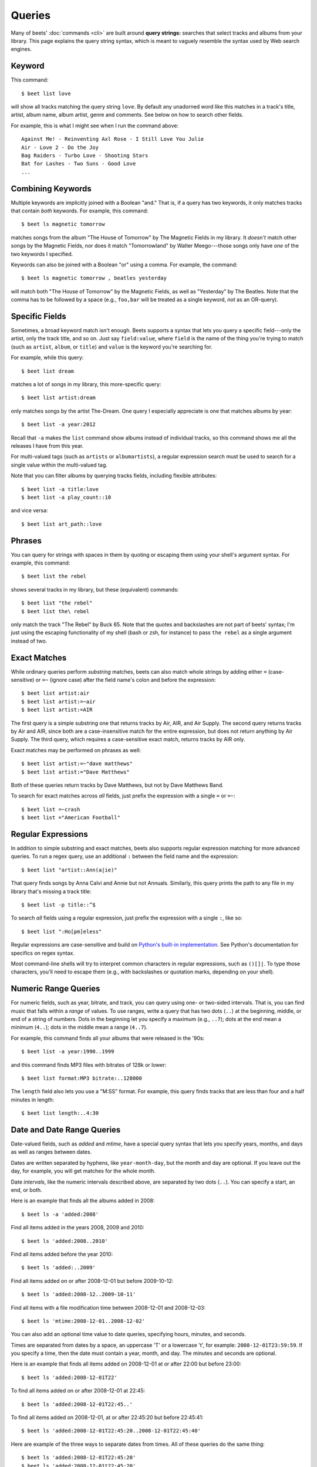 .. _queries:

Queries
=======

Many of beets' :doc:`commands <cli>` are built around **query strings:**
searches that select tracks and albums from your library. This page explains the
query string syntax, which is meant to vaguely resemble the syntax used by Web
search engines.

.. _keywordquery:

Keyword
-------

This command::

    $ beet list love

will show all tracks matching the query string ``love``. By default any
unadorned word like this matches in a track's title, artist, album name, album
artist, genre and comments. See below on how to search other fields.

For example, this is what I might see when I run the command above::

    Against Me! - Reinventing Axl Rose - I Still Love You Julie
    Air - Love 2 - Do the Joy
    Bag Raiders - Turbo Love - Shooting Stars
    Bat for Lashes - Two Suns - Good Love
    ...

.. _combiningqueries:

Combining Keywords
------------------

Multiple keywords are implicitly joined with a Boolean "and." That is, if a
query has two keywords, it only matches tracks that contain *both* keywords. For
example, this command::

    $ beet ls magnetic tomorrow

matches songs from the album "The House of Tomorrow" by The Magnetic Fields in
my library. It *doesn't* match other songs by the Magnetic Fields, nor does it
match "Tomorrowland" by Walter Meego---those songs only have *one* of the two
keywords I specified.

Keywords can also be joined with a Boolean "or" using a comma. For example,
the command::

    $ beet ls magnetic tomorrow , beatles yesterday

will match both "The House of Tomorrow" by the Magnetic Fields, as well as
"Yesterday" by The Beatles. Note that the comma has to be followed by a space
(e.g., ``foo,bar`` will be treated as a single keyword, *not* as an OR-query).

.. _fieldsquery:

Specific Fields
---------------

Sometimes, a broad keyword match isn't enough. Beets supports a syntax that lets
you query a specific field---only the artist, only the track title, and so on.
Just say ``field:value``, where ``field`` is the name of the thing you're trying
to match (such as ``artist``, ``album``, or ``title``) and ``value`` is the
keyword you're searching for.

For example, while this query::

    $ beet list dream

matches a lot of songs in my library, this more-specific query::

    $ beet list artist:dream

only matches songs by the artist The-Dream. One query I especially appreciate is
one that matches albums by year::

    $ beet list -a year:2012

Recall that ``-a`` makes the ``list`` command show albums instead of individual
tracks, so this command shows me all the releases I have from this year.

For multi-valued tags (such as ``artists`` or ``albumartists``), a regular
expression search must be used to search for a single value within the
multi-valued tag.

Note that you can filter albums by querying tracks fields, including
flexible attributes::

    $ beet list -a title:love
    $ beet list -a play_count::10

and vice versa::

    $ beet list art_path::love

Phrases
-------

You can query for strings with spaces in them by quoting or escaping them using
your shell's argument syntax. For example, this command::

    $ beet list the rebel

shows several tracks in my library, but these (equivalent) commands::

    $ beet list "the rebel"
    $ beet list the\ rebel

only match the track "The Rebel" by Buck 65. Note that the quotes and
backslashes are not part of beets' syntax; I'm just using the escaping
functionality of my shell (bash or zsh, for instance) to pass ``the rebel`` as a
single argument instead of two.

.. _exact-match:

Exact Matches
-------------

While ordinary queries perform *substring* matches, beets can also match whole
strings by adding either ``=`` (case-sensitive) or ``=~`` (ignore case) after
the field name's colon and before the expression::

    $ beet list artist:air
    $ beet list artist:=~air
    $ beet list artist:=AIR

The first query is a simple substring one that returns tracks by Air, AIR, and
Air Supply. The second query returns tracks by Air and AIR, since both are a
case-insensitive match for the entire expression, but does not return anything
by Air Supply. The third query, which requires a case-sensitive exact match,
returns tracks by AIR only.

Exact matches may be performed on phrases as well::

    $ beet list artist:=~"dave matthews"
    $ beet list artist:="Dave Matthews"

Both of these queries return tracks by Dave Matthews, but not by Dave Matthews
Band.

To search for exact matches across *all* fields, just prefix the expression with
a single ``=`` or ``=~``::

    $ beet list =~crash
    $ beet list ="American Football"

.. _regex:

Regular Expressions
-------------------

In addition to simple substring and exact matches, beets also supports regular
expression matching for more advanced queries. To run a regex query, use an
additional ``:`` between the field name and the expression::

    $ beet list "artist::Ann(a|ie)"

That query finds songs by Anna Calvi and Annie but not Annuals. Similarly, this
query prints the path to any file in my library that's missing a track title::

    $ beet list -p title::^$

To search *all* fields using a regular expression, just prefix the expression
with a single ``:``, like so::

    $ beet list ":Ho[pm]eless"

Regular expressions are case-sensitive and build on `Python's built-in
implementation`_. See Python's documentation for specifics on regex syntax.

Most command-line shells will try to interpret common characters in regular
expressions, such as ``()[]|``. To type those characters, you'll need to
escape them (e.g., with backslashes or quotation marks, depending on your
shell).

.. _Python's built-in implementation: https://docs.python.org/library/re.html


.. _numericquery:

Numeric Range Queries
---------------------

For numeric fields, such as year, bitrate, and track, you can query using one-
or two-sided intervals. That is, you can find music that falls within a
*range* of values. To use ranges, write a query that has two dots (``..``) at
the beginning, middle, or end of a string of numbers. Dots in the beginning
let you specify a maximum (e.g., ``..7``); dots at the end mean a minimum
(``4..``); dots in the middle mean a range (``4..7``).

For example, this command finds all your albums that were released in the
'90s::

    $ beet list -a year:1990..1999

and this command finds MP3 files with bitrates of 128k or lower::

    $ beet list format:MP3 bitrate:..128000

The ``length`` field also lets you use a "M:SS" format. For example, this
query finds tracks that are less than four and a half minutes in length::

    $ beet list length:..4:30


.. _datequery:

Date and Date Range Queries
---------------------------

Date-valued fields, such as *added* and *mtime*, have a special query syntax
that lets you specify years, months, and days as well as ranges between dates.

Dates are written separated by hyphens, like ``year-month-day``, but the month
and day are optional. If you leave out the day, for example, you will get
matches for the whole month.

Date *intervals*, like the numeric intervals described above, are separated by
two dots (``..``). You can specify a start, an end, or both.

Here is an example that finds all the albums added in 2008::

    $ beet ls -a 'added:2008'

Find all items added in the years 2008, 2009 and 2010::

    $ beet ls 'added:2008..2010'

Find all items added before the year 2010::

    $ beet ls 'added:..2009'

Find all items added on or after 2008-12-01 but before 2009-10-12::

    $ beet ls 'added:2008-12..2009-10-11'

Find all items with a file modification time between 2008-12-01 and
2008-12-03::

    $ beet ls 'mtime:2008-12-01..2008-12-02'

You can also add an optional time value to date queries, specifying hours,
minutes, and seconds.

Times are separated from dates by a space, an uppercase 'T' or a lowercase
't', for example: ``2008-12-01T23:59:59``. If you specify a time, then the
date must contain a year, month, and day. The minutes and seconds are
optional.

Here is an example that finds all items added on 2008-12-01 at or after 22:00
but before 23:00::

    $ beet ls 'added:2008-12-01T22'

To find all items added on or after 2008-12-01 at 22:45::

    $ beet ls 'added:2008-12-01T22:45..'

To find all items added on 2008-12-01, at or after 22:45:20 but before
22:45:41::

    $ beet ls 'added:2008-12-01T22:45:20..2008-12-01T22:45:40'

Here are example of the three ways to separate dates from times. All of these
queries do the same thing::

    $ beet ls 'added:2008-12-01T22:45:20'
    $ beet ls 'added:2008-12-01t22:45:20'
    $ beet ls 'added:2008-12-01 22:45:20'

You can also use *relative* dates. For example, ``-3w`` means three weeks ago,
and ``+4d`` means four days in the future. A relative date has three parts:

- Either ``+`` or ``-``, to indicate the past or the future. The sign is
  optional; if you leave this off, it defaults to the future.
- A number.
- A letter indicating the unit: ``d``, ``w``, ``m`` or ``y``, meaning days,
  weeks, months or years. (A "month" is always 30 days and a "year" is always
  365 days.)

Here's an example that finds all the albums added since last week::

    $ beet ls -a 'added:-1w..'

And here's an example that lists items added in a two-week period starting
four weeks ago::

    $ beet ls 'added:-6w..-4w'

.. _not_query:

Query Term Negation
-------------------

Query terms can also be negated, acting like a Boolean "not," by prefixing
them with ``-`` or ``^``. This has the effect of returning all the items that
do **not** match the query term. For example, this command::

    $ beet list ^love

matches all the songs in the library that do not have "love" in any of their
fields.

Negation can be combined with the rest of the query mechanisms, so you can
negate specific fields, regular expressions, etc. For example, this command::

    $ beet list -a artist:dylan ^year:1980..1989 "^album::the(y)?"

matches all the albums with an artist containing "dylan", but excluding those
released in the eighties and those that have "the" or "they" on the title.

The syntax supports both ``^`` and ``-`` as synonyms because the latter
indicates flags on the command line. To use a minus sign in a command-line
query, use a double dash ``--`` to separate the options from the query::

    $ beet list -a -- artist:dylan -year:1980..1990 "-album::the(y)?"

.. _pathquery:

Path Queries
------------

Sometimes it's useful to find all the items in your library that are
(recursively) inside a certain directory. Use the ``path:`` field to do this::

    $ beet list path:/my/music/directory

In fact, beets automatically recognizes any query term containing a path
separator (``/`` on POSIX systems) as a path query if that path exists, so this
command is equivalent as long as ``/my/music/directory`` exist::

    $ beet list /my/music/directory

Note that this only matches items that are *already in your library*, so a path
query won't necessarily find *all* the audio files in a directory---just the
ones you've already added to your beets library.

Path queries are case sensitive if the queried path is on a case-sensitive
filesystem.

.. _query-sort:

Sort Order
----------

Queries can specify a sort order. Use the name of the `field` you want to sort
on, followed by a ``+`` or ``-`` sign to indicate ascending or descending
sort. For example, this command::

    $ beet list -a year+

will list all albums in chronological order. You can also specify several sort
orders, which will be used in the same order as they appear in your query::

    $ beet list -a genre+ year+

This command will sort all albums by genre and, in each genre, in chronological
order.

The ``artist`` and ``albumartist`` keys are special: they attempt to use their
corresponding ``artist_sort`` and ``albumartist_sort`` fields for sorting
transparently (but fall back to the ordinary fields when those are empty).

Lexicographic sorts are case insensitive by default, resulting in the following
sort order: ``Bar foo Qux``. This behavior can be changed with the
:ref:`sort_case_insensitive` configuration option. Case sensitive sort will
result in lower-case values being placed after upper-case values, e.g.,
``Bar Qux foo``.

Note that when sorting by fields that are not present on all items (such as
flexible fields, or those defined by plugins) in *ascending* order, the items
that lack that particular field will be listed at the *beginning* of the list.

You can set the default sorting behavior with the :ref:`sort_item` and
:ref:`sort_album` configuration options.
